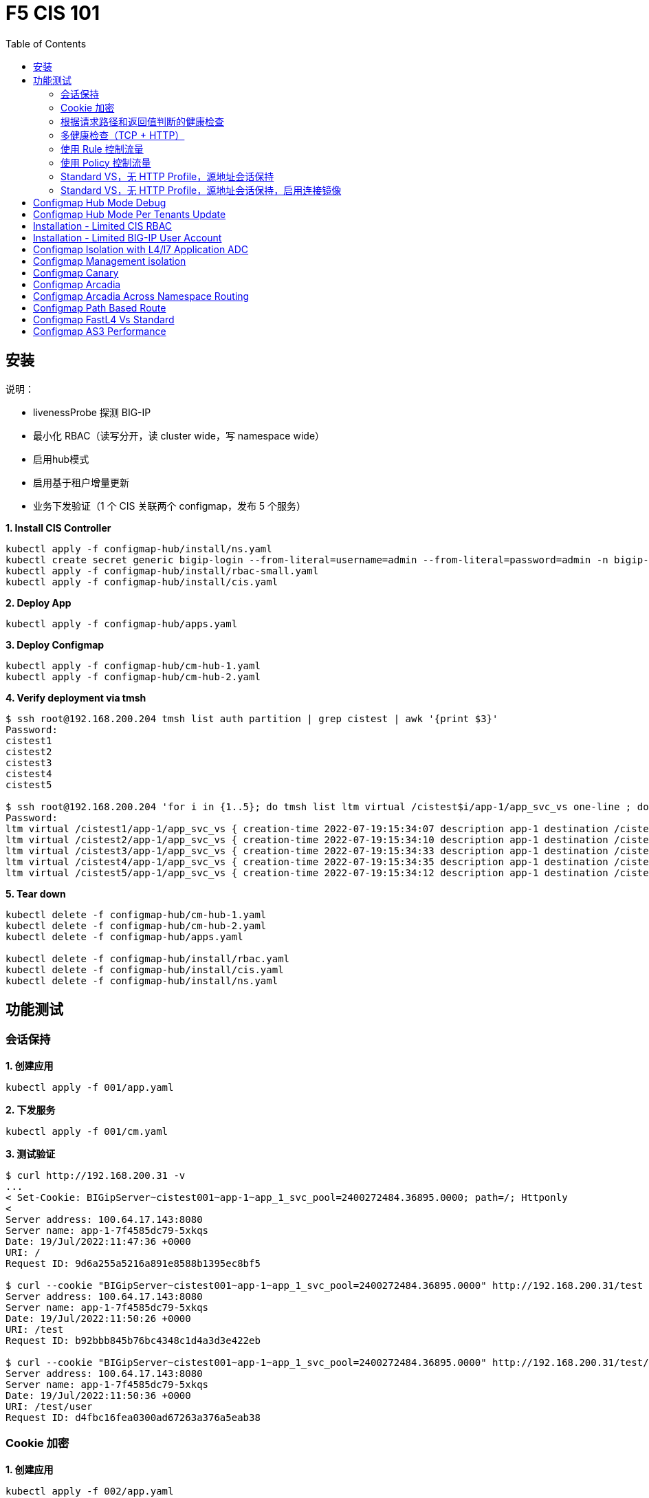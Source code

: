 = F5 CIS 101
:toc: manual

== 安装

说明：

* livenessProbe 探测 BIG-IP
* 最小化 RBAC（读写分开，读 cluster wide，写 namespace wide）
* 启用hub模式
* 启用基于租户增量更新
* 业务下发验证（1 个 CIS 关联两个 configmap，发布 5 个服务）

[source, bash]
.*1. Install CIS Controller*
----
kubectl apply -f configmap-hub/install/ns.yaml
kubectl create secret generic bigip-login --from-literal=username=admin --from-literal=password=admin -n bigip-ctlr
kubectl apply -f configmap-hub/install/rbac-small.yaml
kubectl apply -f configmap-hub/install/cis.yaml 
----

[source, bash]
.*2. Deploy App*
----
kubectl apply -f configmap-hub/apps.yaml
----

[source, bash]
.*3. Deploy Configmap*
----
kubectl apply -f configmap-hub/cm-hub-1.yaml
kubectl apply -f configmap-hub/cm-hub-2.yaml 
----

[source, bash]
.*4. Verify deployment via tmsh*
----
$ ssh root@192.168.200.204 tmsh list auth partition | grep cistest | awk '{print $3}'
Password: 
cistest1
cistest2
cistest3
cistest4
cistest5

$ ssh root@192.168.200.204 'for i in {1..5}; do tmsh list ltm virtual /cistest$i/app-1/app_svc_vs one-line ; done'
Password: 
ltm virtual /cistest1/app-1/app_svc_vs { creation-time 2022-07-19:15:34:07 description app-1 destination /cistest1/10.1.10.1:http ip-protocol tcp last-modified-time 2022-07-19:15:34:07 mask 255.255.255.255 partition cistest1 persist { cookie { default yes } } pool /cistest1/app-1/app-1_app_svc_pool profiles { f5-tcp-progressive { } http { } } serverssl-use-sni disabled source 0.0.0.0/0 source-address-translation { pool /cistest1/app-1/app_svc_vs-self type snat } translate-address enabled translate-port enabled vs-index 2860 }
ltm virtual /cistest2/app-1/app_svc_vs { creation-time 2022-07-19:15:34:10 description app-1 destination /cistest2/10.1.10.2:http ip-protocol tcp last-modified-time 2022-07-19:15:34:10 mask 255.255.255.255 partition cistest2 persist { cookie { default yes } } pool /cistest2/app-1/app-1_app_svc_pool profiles { f5-tcp-progressive { } http { } } serverssl-use-sni disabled source 0.0.0.0/0 source-address-translation { pool /cistest2/app-1/app_svc_vs-self type snat } translate-address enabled translate-port enabled vs-index 2861 }
ltm virtual /cistest3/app-1/app_svc_vs { creation-time 2022-07-19:15:34:33 description app-1 destination /cistest3/10.1.10.3:http ip-protocol tcp last-modified-time 2022-07-19:15:34:33 mask 255.255.255.255 partition cistest3 persist { cookie { default yes } } pool /cistest3/app-1/app-1_app_svc_pool profiles { f5-tcp-progressive { } http { } } serverssl-use-sni disabled service-down-immediate-action reset source 0.0.0.0/0 source-address-translation { pool /cistest3/app-1/app_svc_vs-self type snat } translate-address enabled translate-port enabled vs-index 2863 }
ltm virtual /cistest4/app-1/app_svc_vs { creation-time 2022-07-19:15:34:35 description app-1 destination /cistest4/10.1.10.4:http ip-protocol tcp last-modified-time 2022-07-19:15:34:35 mask 255.255.255.255 partition cistest4 persist { cookie { default yes } } pool /cistest4/app-1/app-1_app_svc_pool profiles { f5-tcp-progressive { } http { } } serverssl-use-sni disabled source 0.0.0.0/0 source-address-translation { pool /cistest4/app-1/app_svc_vs-self type snat } translate-address enabled translate-port enabled vs-index 2864 }
ltm virtual /cistest5/app-1/app_svc_vs { creation-time 2022-07-19:15:34:12 description app-1 destination /cistest5/10.1.10.5:http ip-protocol tcp last-modified-time 2022-07-19:15:34:12 mask 255.255.255.255 partition cistest5 persist { cookie { default yes } } pool /cistest5/app-1/app-1_app_svc_pool profiles { f5-tcp-progressive { } http { } } serverssl-use-sni disabled source 0.0.0.0/0 source-address-translation { pool /cistest5/app-1/app_svc_vs-self type snat } translate-address enabled translate-port enabled vs-index 2862 }
----

[source, bash]
.*5. Tear down*
----
kubectl delete -f configmap-hub/cm-hub-1.yaml
kubectl delete -f configmap-hub/cm-hub-2.yaml
kubectl delete -f configmap-hub/apps.yaml

kubectl delete -f configmap-hub/install/rbac.yaml
kubectl delete -f configmap-hub/install/cis.yaml
kubectl delete -f configmap-hub/install/ns.yaml
----

== 功能测试

=== 会话保持

[source, bash]
.*1. 创建应用*
----
kubectl apply -f 001/app.yaml 
----

[source, bash]
.*2. 下发服务*
----
kubectl apply -f 001/cm.yaml 
----

[source, bash]
.*3. 测试验证*
----
$ curl http://192.168.200.31 -v
...
< Set-Cookie: BIGipServer~cistest001~app-1~app_1_svc_pool=2400272484.36895.0000; path=/; Httponly
< 
Server address: 100.64.17.143:8080
Server name: app-1-7f4585dc79-5xkqs
Date: 19/Jul/2022:11:47:36 +0000
URI: /
Request ID: 9d6a255a5216a891e8588b1395ec8bf5

$ curl --cookie "BIGipServer~cistest001~app-1~app_1_svc_pool=2400272484.36895.0000" http://192.168.200.31/test
Server address: 100.64.17.143:8080
Server name: app-1-7f4585dc79-5xkqs
Date: 19/Jul/2022:11:50:26 +0000
URI: /test
Request ID: b92bbb845b76bc4348c1d4a3d3e422eb

$ curl --cookie "BIGipServer~cistest001~app-1~app_1_svc_pool=2400272484.36895.0000" http://192.168.200.31/test/user
Server address: 100.64.17.143:8080
Server name: app-1-7f4585dc79-5xkqs
Date: 19/Jul/2022:11:50:36 +0000
URI: /test/user
Request ID: d4fbc16fea0300ad67263a376a5eab38
----

=== Cookie 加密 

[source, bash]
.*1. 创建应用*
----
kubectl apply -f 002/app.yaml 
----

[source, bash]
.*2. 下发服务*
----
kubectl apply -f 002/cm.yaml
----

[source, bash]
.*3. 测试验证*
----
$ curl http://192.168.200.32 -v
...
< Set-Cookie: BIGipServer~cistest002~app-1~app_1_svc_pool=!5agmNHYLuqqe3qfKX3XmY+C0N2Z48JQp+ps7BHHI7cFyhqrRVC/WhN3goMDCQf/nBpJ8+qCR5uT7Slg=; path=/; Httponly
< 
Server address: 100.64.21.180:8080
Server name: app-1-7f4585dc79-n2k6z
Date: 19/Jul/2022:11:59:59 +0000
URI: /
Request ID: c4f8480f1b7ee744c33ccff729f8c99a

$ curl --cookie 'BIGipServer~cistest002~app-1~app_1_svc_pool=!iQ5xKJ7r5J5cx47KX3XmY+C0N2Z48EzgRDLD6LmcMmk5aIzT+IdWNWeMolr/H7KhlzScsmiZMkuQ25o=' http://192.168.200.32/test
Server address: 100.64.21.180:8080
Server name: app-1-7f4585dc79-n2k6z
Date: 19/Jul/2022:12:00:07 +0000
URI: /test
Request ID: 728c77ad635347ec83ef12c993dd54d1

$ curl --cookie 'BIGipServer~cistest002~app-1~app_1_svc_pool=!iQ5xKJ7r5J5cx47KX3XmY+C0N2Z48EzgRDLD6LmcMmk5aIzT+IdWNWeMolr/H7KhlzScsmiZMkuQ25o=' http://192.168.200.32/test/user
Server address: 100.64.21.180:8080
Server name: app-1-7f4585dc79-n2k6z
Date: 19/Jul/2022:12:00:10 +0000
URI: /test/user
Request ID: 6a4cfaec2d62011848adb982415fc388
----

=== 根据请求路径和返回值判断的健康检查

[source, bash]
.*1. 创建应用*
----
kubectl apply -f 003/app.yaml
----

[source, bash]
.*2. 下发服务*
----
kubectl apply -f 003/cm.yaml
----

[source, bash]
.*3. 测试验证*
----
$ ssh root@192.168.200.204 tmsh list ltm pool /cistest003/app-1/app_1_svc_pool monitor 
Password: 
ltm pool /cistest003/app-1/app_1_svc_pool {
    monitor min 1 of { /cistest003/app-1/custom_http_monitor }
}
----

=== 多健康检查（TCP + HTTP）

[source, bash]
.*1. 创建应用*
----
kubectl apply -f 004/app.yaml 
----

[source, bash]
.*2. 下发服务（仅 TCP）*
----
kubectl apply -f 004/cm.1.yaml
----

[source, bash]
.*3. 测试验证*
----
$ ssh root@192.168.200.204 tmsh list ltm pool /cistest004/app-1/app_1_svc_pool monitor 
Password: 
ltm pool /cistest004/app-1/app_1_svc_pool {
    monitor min 1 of { tcp }
}
----

[source, bash]
.*4. 下发服务（TCP + HTTP）*
----
kubectl apply -f 004/cm.2.yaml
----

[source, bash]
.*5. 测试验证*
----
$ ssh root@192.168.200.204 tmsh list ltm pool /cistest004/app-1/app_1_svc_pool monitor 
Password: 
ltm pool /cistest004/app-1/app_1_svc_pool {
    monitor min 1 of { tcp /cistest004/app-1/custom_http_monitor }
}
----

=== 使用 Rule 控制流量

[source, bash]
.*1. 创建应用*
----
kubectl apply -f 005/app-1.yaml 
kubectl apply -f 005/app-2.yaml 
----

[source, bash]
.*2. 下发服务*
----
kubectl apply -f 005/cm.yaml
----

[source, bash]
.*3. 测试验证*
----
$ ssh root@192.168.200.204 tmsh list ltm rule /cistest005/app-1/iRulesHere
Password: 
ltm rule /cistest005/app-1/iRulesHere {
    partition cistest005
when HTTP_REQUEST {
 if { [HTTP::uri] contains "foo" } {
   pool /cistest005/app-1/app_1_svc_pool
 } elseif {[HTTP::uri] contains "bar"} {
   pool /cistest005/app-2/app_2_svc_pool
 } else {
 pool   /cistest005/app-1/app_1_svc_pool
 }
}
}
----

=== 使用 Policy 控制流量 

[source, bash]
.*1. 创建应用*
----
kubectl apply -f 006/app-1.yaml
kubectl apply -f 006/app-2.yaml
----

[source, bash]
.*2. 下发服务*
----
kubectl apply -f 006/cm.yaml
----

[source, bash]
.*3. 测试验证*
----
$ ssh root@192.168.200.204 tmsh list ltm policy /cistest006/app/forward_policy
Password: 
ltm policy /cistest006/app/forward_policy {
    controls { forwarding }
    last-modified 2022-07-19:22:03:04
    partition cistest006
    requires { http }
    rules {
        forward_to_poo1 {
            actions {
                0 {
                    forward
                    select
                    pool /cistest006/app/app_1_svc_pool
                }
            }
            conditions {
                0 {
                    http-uri
                    path
                    contains
                    values { foo }
                }
            }
        }
        forward_to_poo2 {
            actions {
                0 {
                    forward
                    select
                    pool /cistest006/app/app_2_svc_pool
                }
            }
            conditions {
                0 {
                    http-uri
                    path
                    contains
                    values { bar }
                }
            }
            ordinal 1
        }
    }
    status legacy
    strategy best-match
}
----

NOTE: Rule 可以跨 partion, 跨 app，Policy 必需在同一个 app 中。

=== Standard VS，无 HTTP Profile，源地址会话保持

[source, bash]
.*1. 创建应用*
----
kubectl apply -f 007/app.yaml 
----

[source, bash]
.*2. 下发服务*
----
kubectl apply -f cm.yaml 
----

[source, bash]
.*3. 测试验证*
----
$ for i in {1..5} ; do curl -s http://192.168.200.37 | grep address | awk '{print $3}' ; done
100.64.21.158:8080
100.64.21.158:8080
100.64.21.158:8080
100.64.21.158:8080
100.64.21.158:8080
----

=== Standard VS，无 HTTP Profile，源地址会话保持，启用连接镜像

[source, bash]
.*1. 创建应用*
----

----

[source, bash]
.*2. 下发服务*
----

----

[source, bash]
.*3. 测试验证*
----

----

[source, bash]
.*1. 创建应用*
----

----

[source, bash]
.*2. 下发服务*
----

----

[source, bash]
.*3. 测试验证*
----

----

[source, bash]
.*1. 创建应用*
----

----

[source, bash]
.*2. 下发服务*
----

----

[source, bash]
.*3. 测试验证*
----

----

[source, bash]
.*1. 创建应用*
----

----

[source, bash]
.*2. 下发服务*
----

----

[source, bash]
.*3. 测试验证*
----

----

[source, bash]
.*1. 创建应用*
----

----

[source, bash]
.*2. 下发服务*
----

----

[source, bash]
.*3. 测试验证*
----

----

[source, bash]
.*1. 创建应用*
----

----

[source, bash]
.*2. 下发服务*
----

----

[source, bash]
.*3. 测试验证*
----

----

[source, bash]
.*1. 创建应用*
----

----

[source, bash]
.*2. 下发服务*
----

----

[source, bash]
.*3. 测试验证*
----

----


== Configmap Hub Mode Debug

[source, bash]
.*1. Install CIS Controller*
----
kubectl apply -f configmap-debug/install/ns.yaml
kubectl create secret generic bigip-login --from-literal=username=admin --from-literal=password=admin -n bigip-ctlr
kubectl apply -f configmap-debug/install/rbac.yaml
kubectl apply -f configmap-debug/install/cis.yaml
----

== Configmap Hub Mode Per Tenants Update

[source, bash]
.*1. Install CIS Controller*
----
kubectl apply -f configmap-filter-tenants/install/ns.yaml
kubectl create secret generic bigip-login --from-literal=username=admin --from-literal=password=admin -n bigip-ctlr
kubectl apply -f configmap-filter-tenants/install/rbac.yaml
kubectl apply -f configmap-filter-tenants/install/cis.yaml
----

[source, bash]
.*2. Use the following script to test CIS control plane performance*
----
kubectl apply -f configmap-filter-tenants/deploy-10.yaml 
kubectl apply -f configmap-filter-tenants/cm-10.yaml 
----

[source, bash]
.*3. Delete 1 service's pods 10 times*
----
ns=cistest010 ; for j in {1..10} ; do for i in $(kubectl get pods -n $ns --no-headers | awk '{print $1}') ; do kubectl delete pod  $i -n $ns ; done ; done
----

[source, bash]
.*4. Delete and create all 30 services 3 times*
----
for i in {1..3} ; do  kubectl delete -f configmap-debug/deploy.yaml ; kubectl apply -f configmap-debug/deploy.yaml  ; echo;  done ; 
----

[source, bash]
.*5. Clean up*
----
kubectl delete -f configmap-debug/cm.yaml
kubectl delete -f configmap-debug/deploy.yaml 
kubectl delete -f configmap-debug/install/cis.yaml 
kubectl delete -f configmap-debug/install/rbac.yaml 
kubectl delete -f configmap-debug/install/ns.yaml
----

== Installation - Limited CIS RBAC

[source, bash]
.*1. Install CIS Controller*
----
kubectl apply -f configmap-limited-rbac/install/ns.yaml 
kubectl create secret generic bigip-login --from-literal=username=admin --from-literal=password=admin -n bigip-ctlr
kubectl apply -f configmap-limited-rbac/install/rbac-small.yaml
kubectl apply -f configmap-limited-rbac/install/cis.yaml
----

[source, bash]
.*2. Clean up*
----
kubectl delete -f configmap-debug/install/cis.yaml
kubectl delete -f configmap-debug/install/rbac.yaml
kubectl delete -f configmap-debug/install/ns.yaml
----

== Installation - Limited BIG-IP User Account

[source, bash]
.*1. Install*
----
kubectl apply -f configmap-limited-bigip-account/install/ns.yaml
kubectl create secret generic bigip-login --from-literal=username=cis_user --from-literal=password=default -n bigip-ctlr
kubectl apply -f configmap-limited-bigip-account/install/rbac.yaml
kubectl apply -f configmap-limited-bigip-account/install/cis.yaml
----

[source, bash]
.*2. Deploy App*
----
kubectl apply -f configmap-limited-bigip-account/deploy.yaml 
kubectl apply -f configmap-limited-bigip-account/cm.yaml 
----

[source, bash]
.*3. Create a customized BIG-IP User*
----
create auth user cis_user password default partition-access add { all-partitions { role admin } } 
----

NOTE: The admin role is necessary for CIS to work.

== Configmap Isolation with L4/l7 Application ADC

[source, bash]
.*1. Install*
----
kubectl apply -f configmap-advanced-adc/install/ns.yaml
kubectl create secret generic bigip-login --from-literal=username=cis_user --from-literal=password=default -n bigip-ctlr
kubectl apply -f configmap-advanced-adc/install/rbac.yaml
kubectl apply -f configmap-advanced-adc/install/cis.yaml
----

[source, bash]
.*2. Deploy APP*
----
kubectl apply -f configmap-advanced-adc/cafe.yaml 
kubectl apply -f configmap-advanced-adc/ttcp.yaml 
----

[source, bash]
.*3. Deliver APP*
----
kubectl apply -f configmap-advanced-adc/cm-cafe.yaml 
kubectl apply -f configmap-advanced-adc/cm-ttcp.yaml 
----

The L7 ADC will demostrate:

* Cookie persistence with insert method
* Cookie encription with random cipher text
* Service down immediate action with drop
* Health monitor with path and response pattern mapping
* XFF via iRule
* Least connections member load balancer algorithm
* Customized snat address
* Customized TCP attributes

The L4 ADC will demostrate:

* Source address persistence
* Customized snat address
* Enabled Connection mirroring
* TCP half open health monitoring
* Least connections member load balancer algorithm

== Configmap Management isolation

[source, bash]
.*1. Install*
----
kubectl apply -f configmap-management-isolation/install/ns.yaml
kubectl create secret generic bigip-login --from-literal=username=cis_user --from-literal=password=default -n bigip-ctlr
kubectl apply -f configmap-management-isolation/install/rbac.yaml
kubectl apply -f configmap-management-isolation/install/cis.yaml
----

[source, bash]
.*2. Deploy APP*
----
kubectl apply -f configmap-management-isolation/deploy.yaml 
----

[source, bash]
.*3. Deliver APP 1(this will failed due to configmap syntax err)*
----
kubectl apply -f configmap-management-isolation/cm-cistest001.yaml 
----

Check from the cis log, the following errors show up:

[source, bash]
----
2022/06/06 09:19:42 [ERROR] [AS3] Big-IP Responded with error code: 422
----

[source, bash]
.*4. Deliver APP 2*
----
kubectl apply -f configmap-management-isolation/cm-cistest002.yaml 
----

Check from BIG-IP VE, the test002 be delivered successfully even the app 1 delivered failed.

[source, bash]
----
[root@bigip1:Active:Standalone] config # tmsh list ltm virtual /cistest002/app-svc-1-app/app-svc-1-app-vs 
ltm virtual /cistest002/app-svc-1-app/app-svc-1-app-vs {
    creation-time 2022-06-06:16:57:13
    description app-svc-1-app
    destination /cistest002/10.10.10.2:http
    ip-protocol tcp
    last-modified-time 2022-06-06:16:57:13
    mask 255.255.255.255
    partition cistest002
    persist {
        cookie {
            default yes
        }
    }
    pool /cistest002/app-svc-1-app/app-svc-1-app-pool
    profiles {
        f5-tcp-progressive { }
        http { }
    }
    serverssl-use-sni disabled
    source 0.0.0.0/0
    source-address-translation {
        pool /cistest002/app-svc-1-app/app-svc-1-app-vs-self
        type snat
    }
    translate-address enabled
    translate-port enabled
    vs-index 1947
}
----

== Configmap Canary  

[source, bash]
.*1. Install*
----
kubectl apply -f configmap-canary/install/ns.yaml
kubectl create secret generic bigip-login --from-literal=username=cis_user --from-literal=password=default -n bigip-ctlr
kubectl apply -f configmap-canary/install/rbac.yaml
kubectl apply -f configmap-canary/install/cis.yaml
----

[source, bash]
.*2. Deploy APP(Deploy 2 version of app, 1.0 version on test001, 1.1 version on test002)*
----
kubectl apply -f configmap-canary/backend-canary.yaml
----

[cols="2,5a"]
|===
|Methods |Steps

|URL
|Deliver

----
kubectl apply -f configmap-canary/cm-canary-v1.yaml 
kubectl apply -f configmap-canary/cm-canary-v2.yaml
kubectl apply -f configmap-canary/cm-canary-url.yaml
----

Test

----
curl 192.168.200.13/foo
----

|URL Parameter
|Deliver

----
kubectl apply -f configmap-canary/cm-canary-v1.yaml 
kubectl apply -f configmap-canary/cm-canary-v2.yaml
kubectl apply -f configmap-canary/cm-canary-parametes.yaml
----

Test

----
curl 192.168.200.13/foo?name=1010
----

|Source Address
|Deliver

----
kubectl apply -f configmap-canary/cm-canary-v1.yaml 
kubectl apply -f configmap-canary/cm-canary-v2.yaml
kubectl apply -f configmap-canary/cm-canary-sourceaddr.yaml 
----

Test

----
curl 192.168.200.13/foo
----

|Http Header
|Deliver

----
kubectl apply -f configmap-canary/cm-canary-v1.yaml 
kubectl apply -f configmap-canary/cm-canary-v2.yaml
kubectl apply -f configmap-canary/cm-canary-headers.yaml
----

Test

----
curl 192.168.200.13/foo --header "Canary: true"
----

|Cookie
|Deliver

----
kubectl apply -f configmap-canary/cm-canary-v1.yaml 
kubectl apply -f configmap-canary/cm-canary-v2.yaml
kubectl apply -f configmap-canary/cm-canary-cookie.yaml 
----

Test

----
curl 192.168.200.13/foo --cookie "Canary=true"
----

|Ratio
|Deliver

----
kubectl apply -f configmap-canary/cm-canary-v1.yaml 
kubectl apply -f configmap-canary/cm-canary-v2.yaml
kubectl apply -f configmap-canary/cm-canary-ratio.yaml 
----

Test

----
curl 192.168.200.13/foo 
----

|===

== Configmap Arcadia 

[source, bash]
.*1. Install*
----
kubectl apply -f configmap-arcadia/install/ns.yaml
kubectl create secret generic bigip-login --from-literal=username=cis_user --from-literal=password=default -n bigip-ctlr
kubectl apply -f configmap-arcadia/install/rbac.yaml
kubectl apply -f configmap-arcadia/install/cis.yaml
----

[source, bash]
.*2. Deploy APP*
----
kubectl apply -f configmap-arcadia/arcadia.yaml
----

[source, bash]
.*3. Deliver APP*
----
kubectl apply -f configmap-arcadia/cm-v1.yaml
kubectl apply -f configmap-arcadia/cm.yaml
----

Routing Rules

[source, bash]
----
when HTTP_REQUEST {
  if { [HTTP::uri] starts_with "/api" } {
    pool /arcadia/api/api-svc-pool
  } elseif { [HTTP::uri] starts_with "/files" } {
    pool /arcadia/backend/backend-svc-pool
  } elseif { [HTTP::uri] starts_with "/app3" } {
    pool /arcadia/refer/refer-svc-pool
  } else {
    pool /arcadia/main/main-svc-pool
  }
}
----

== Configmap Arcadia Across Namespace Routing

[source, bash]
.*1. Install*
----
kubectl apply -f configmap-arcadia/install/ns.yaml
kubectl create secret generic bigip-login --from-literal=username=cis_user --from-literal=password=default -n bigip-ctlr
kubectl apply -f configmap-arcadia/install/rbac.yaml
kubectl apply -f configmap-arcadia/install/cis.yaml
----

[source, bash]
.*2. Deploy APP*
----
kubectl apply -f configmap-arcadia/arcadia-backend.yaml 
kubectl apply -f configmap-arcadia/arcadia-api.yaml 
kubectl apply -f configmap-arcadia/arcadia-refer.yaml 
kubectl apply -f configmap-arcadia/arcadia-main.yaml 
----

[source, bash]
.*3. Deliver APP*
----
kubectl apply -f configmap-arcadia/cm-backend.yaml
kubectl apply -f configmap-arcadia/cm-api.yaml
kubectl apply -f configmap-arcadia/cm-refer.yaml
kubectl apply -f configmap-arcadia/cm-main.yaml 
----

Routing Rules

[source, bash]
----
when HTTP_REQUEST {
  if { [HTTP::uri] starts_with "/api" } {
    pool /arcadia-api/api/api-svc-pool
  } elseif { [HTTP::uri] starts_with "/files" } {
    pool /arcadia-backend/backend/backend-svc-pool
  } elseif { [HTTP::uri] starts_with "/app3" } {
    pool /arcadia-refer/refer/refer-svc-pool
  } else {
    pool /arcadia-main/main/main-svc-pool
  }
}  
----

== Configmap Path Based Route

[source, bash]
.*1. Install*
----
kubectl apply -f configmap-routing/install/ns.yaml
kubectl create secret generic bigip-login --from-literal=username=cis_user --from-literal=password=default -n bigip-ctlr
kubectl apply -f configmap-routing/install/rbac.yaml
kubectl apply -f configmap-routing/install/cis.yaml
----

[source, bash]
.*3. Deploy APP*
----
kubectl apply -f deploy.yaml
----

[source, bash]
.*3. Depliver APP*
----
kubectl apply -f configmap-routing/cm.yaml
----

== Configmap FastL4 Vs Standard

[source, bash]
.*1. Install*
----
kubectl apply -f configmap-fastl4-standard/install/ns.yaml
kubectl create secret generic bigip-login --from-literal=username=cis_user --from-literal=password=default -n bigip-ctlr
kubectl apply -f configmap-fastl4-standard/install/rbac.yaml
kubectl apply -f configmap-fastl4-standard/install/cis.yaml
----

[source, bash]
.*2. Deploy APP*
----
kubectl apply -f  configmap-fastl4-standard/deploy.yaml 
----

[source, bash]
.*3. Deliver APP*
----
kubectl apply -f configmap-fastl4-standard/cm-l4.yaml
kubectl apply -f configmap-fastl4-standard/cm-http.yaml
----

== Configmap AS3 Performance

[source, bash]
.*1. Install*
----
kubectl apply -f configmap-as3/install/ns.yaml
kubectl create secret generic bigip-login --from-literal=username=cis_user --from-literal=password=default -n bigip-ctlr
kubectl apply -f configmap-as3/install/rbac.yaml
kubectl apply -f configmap-as3/install/cis.yaml
----

[source, bash]
.*2. Deploy APP*
----
kubectl apply -f  configmap-as3/deploy.yaml
----

[source, bash]
.**
----

----
